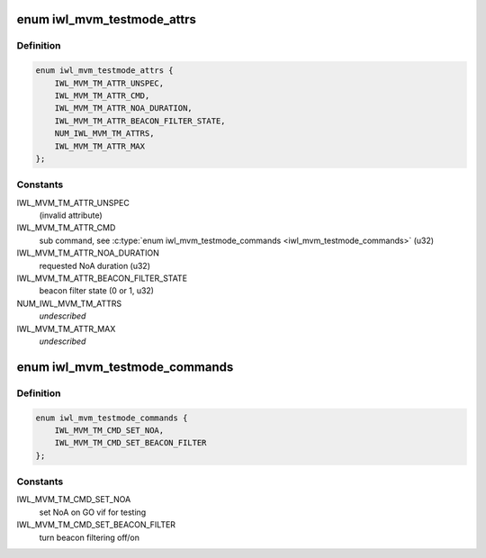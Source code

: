 .. -*- coding: utf-8; mode: rst -*-
.. src-file: drivers/net/wireless/intel/iwlwifi/mvm/testmode.h

.. _`iwl_mvm_testmode_attrs`:

enum iwl_mvm_testmode_attrs
===========================

.. c:type:: enum iwl_mvm_testmode_attrs

    testmode attributes inside NL80211_ATTR_TESTDATA

.. _`iwl_mvm_testmode_attrs.definition`:

Definition
----------

.. code-block:: c

    enum iwl_mvm_testmode_attrs {
        IWL_MVM_TM_ATTR_UNSPEC,
        IWL_MVM_TM_ATTR_CMD,
        IWL_MVM_TM_ATTR_NOA_DURATION,
        IWL_MVM_TM_ATTR_BEACON_FILTER_STATE,
        NUM_IWL_MVM_TM_ATTRS,
        IWL_MVM_TM_ATTR_MAX
    };

.. _`iwl_mvm_testmode_attrs.constants`:

Constants
---------

IWL_MVM_TM_ATTR_UNSPEC
    (invalid attribute)

IWL_MVM_TM_ATTR_CMD
    sub command, see \ :c:type:`enum iwl_mvm_testmode_commands <iwl_mvm_testmode_commands>`\  (u32)

IWL_MVM_TM_ATTR_NOA_DURATION
    requested NoA duration (u32)

IWL_MVM_TM_ATTR_BEACON_FILTER_STATE
    beacon filter state (0 or 1, u32)

NUM_IWL_MVM_TM_ATTRS
    *undescribed*

IWL_MVM_TM_ATTR_MAX
    *undescribed*

.. _`iwl_mvm_testmode_commands`:

enum iwl_mvm_testmode_commands
==============================

.. c:type:: enum iwl_mvm_testmode_commands

    MVM testmode commands

.. _`iwl_mvm_testmode_commands.definition`:

Definition
----------

.. code-block:: c

    enum iwl_mvm_testmode_commands {
        IWL_MVM_TM_CMD_SET_NOA,
        IWL_MVM_TM_CMD_SET_BEACON_FILTER
    };

.. _`iwl_mvm_testmode_commands.constants`:

Constants
---------

IWL_MVM_TM_CMD_SET_NOA
    set NoA on GO vif for testing

IWL_MVM_TM_CMD_SET_BEACON_FILTER
    turn beacon filtering off/on

.. This file was automatic generated / don't edit.

